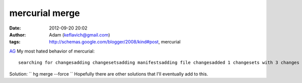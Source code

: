 mercurial merge
###############
:date: 2012-09-20 20:02
:author: Adam (keflavich@gmail.com)
:tags: http://schemas.google.com/blogger/2008/kind#post, mercurial

.. raw:: html

   <p>

`AG`_
My most hated behavior of mercurial:

::

    searching for changesadding changesetsadding manifestsadding file changesadded 1 changesets with 3 changes to 3 files (+1 heads)(run 'hg heads' to see heads, 'hg merge' to merge)remote: 1 changesets foundrunning hook post-pull: hg upabort: crosses branches (merge branches or use --clean to discard changes)warning: post-pull hook exited with status 255$ hg mergeabort: outstanding uncommitted changes (use 'hg status' to list changes)$ hg commitnothing changed

Solution:
`` hg merge --force ``
Hopefully there are other solutions that I'll eventually add to this.

.. raw:: html

   </p>

.. _AG: http://casa.colorado.edu/~ginsbura/index.htm
